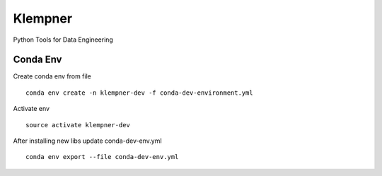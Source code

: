 ========
Klempner
========

Python Tools for Data Engineering

Conda Env
---------

Create conda env from file ::

    conda env create -n klempner-dev -f conda-dev-environment.yml

Activate env ::

    source activate klempner-dev

After installing new libs update conda-dev-env.yml ::

    conda env export --file conda-dev-env.yml

